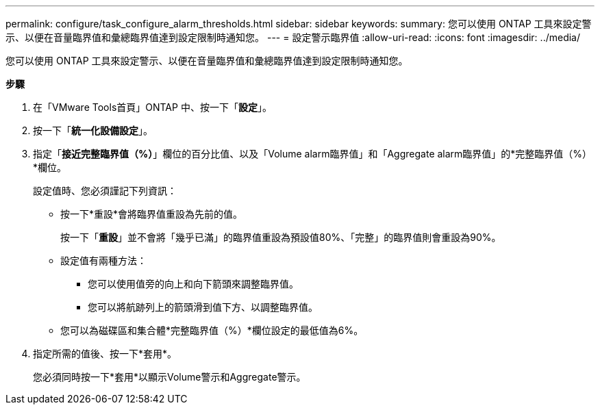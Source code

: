 ---
permalink: configure/task_configure_alarm_thresholds.html 
sidebar: sidebar 
keywords:  
summary: 您可以使用 ONTAP 工具來設定警示、以便在音量臨界值和彙總臨界值達到設定限制時通知您。 
---
= 設定警示臨界值
:allow-uri-read: 
:icons: font
:imagesdir: ../media/


[role="lead"]
您可以使用 ONTAP 工具來設定警示、以便在音量臨界值和彙總臨界值達到設定限制時通知您。

*步驟*

. 在「VMware Tools首頁」ONTAP 中、按一下「*設定*」。
. 按一下「*統一化設備設定*」。
. 指定「*接近完整臨界值（%）*」欄位的百分比值、以及「Volume alarm臨界值」和「Aggregate alarm臨界值」的*完整臨界值（%）*欄位。
+
設定值時、您必須謹記下列資訊：

+
** 按一下*重設*會將臨界值重設為先前的值。
+
按一下「*重設*」並不會將「幾乎已滿」的臨界值重設為預設值80%、「完整」的臨界值則會重設為90%。

** 設定值有兩種方法：
+
*** 您可以使用值旁的向上和向下箭頭來調整臨界值。
*** 您可以將航跡列上的箭頭滑到值下方、以調整臨界值。


** 您可以為磁碟區和集合體*完整臨界值（%）*欄位設定的最低值為6%。


. 指定所需的值後、按一下*套用*。
+
您必須同時按一下*套用*以顯示Volume警示和Aggregate警示。


